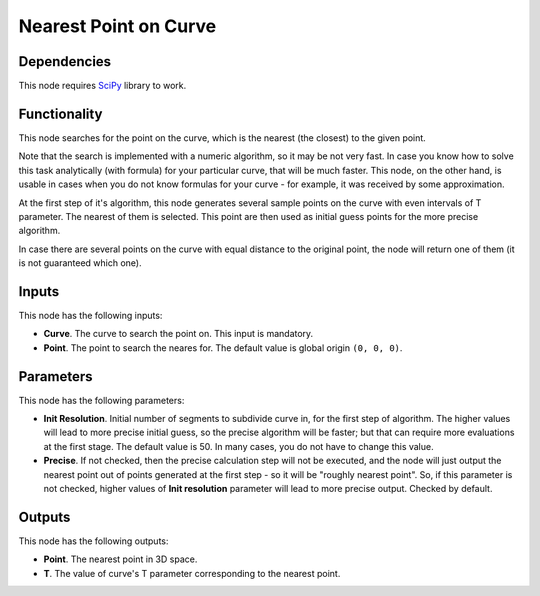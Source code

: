 Nearest Point on Curve
======================

Dependencies
------------

This node requires SciPy_ library to work.

.. _SciPy: https://scipy.org/

Functionality
-------------

This node searches for the point on the curve, which is the nearest (the
closest) to the given point.

Note that the search is implemented with a numeric algorithm, so it may be not
very fast. In case you know how to solve this task analytically (with formula)
for your particular curve, that will be much faster. This node, on the other
hand, is usable in cases when you do not know formulas for your curve - for
example, it was received by some approximation.

At the first step of it's algorithm, this node generates several sample points
on the curve with even intervals of T parameter. The nearest of them is
selected. This point are then used as initial guess points for the more precise
algorithm. 

In case there are several points on the curve with equal distance to the
original point, the node will return one of them (it is not guaranteed which
one).

Inputs
------

This node has the following inputs:

* **Curve**. The curve to search the point on. This input is mandatory.
* **Point**. The point to search the neares for. The default value is global origin ``(0, 0, 0)``.

Parameters
----------

This node has the following parameters:

* **Init Resolution**. Initial number of segments to subdivide curve in, for
  the first step of algorithm. The higher values will lead to more precise
  initial guess, so the precise algorithm will be faster; but that can require
  more evaluations at the first stage. The default value is 50. In many cases,
  you do not have to change this value.
* **Precise**. If not checked, then the precise calculation step will not be
  executed, and the node will just output the nearest point out of points
  generated at the first step - so it will be "roughly nearest point". So, if
  this parameter is not checked, higher values of **Init resolution** parameter
  will lead to more precise output. Checked by default.

Outputs
-------

This node has the following outputs:

* **Point**. The nearest point in 3D space.
* **T**. The value of curve's T parameter corresponding to the nearest point.

